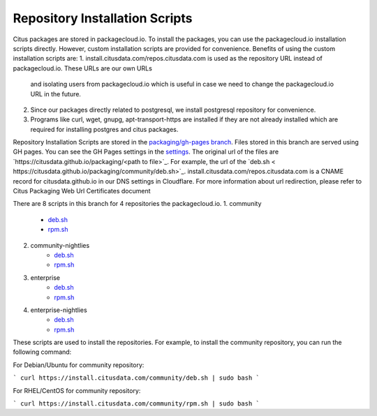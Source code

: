 Repository Installation Scripts
===============================

Citus packages are stored in packagecloud.io. To install the packages, you can use the packagecloud.io installation scripts directly.
However, custom installation scripts are provided for convenience. Benefits of using the custom installation scripts are:
1. install.citusdata.com/repos.citusdata.com is used as the repository URL instead of packagecloud.io. These URLs are our own URLs
 and isolating users from packagecloud.io which is useful in case we need to change the packagecloud.io URL in the future.
2. Since our packages directly related to postgresql, we install postgresql repository for convenience.
3. Programs like curl, wget, gnupg, apt-transport-https are installed if they are not already installed which are required for installing postgres and citus packages.

Repository Installation Scripts are stored in the `packaging/gh-pages branch <https://github.com/citusdata/packaging/tree/gh-pages>`_.
Files stored in this branch are served using GH pages.
You can see the GH Pages settings in the `settings <https://github.com/citusdata/packaging/settings/pages>`_.
The original url of the files are `https://citusdata.github.io/packaging/<path to file>`_.
For example, the url of the `deb.sh < https://citusdata.github.io/packaging/community/deb.sh>`_.
install.citusdata.com/repos.citusdata.com is a CNAME record for citusdata.github.io in our DNS settings in Cloudflare.
For more information about url redirection, please refer to Citus Packaging Web Url Certificates document

There are 8 scripts in this branch for 4 repositories the packagecloud.io.
1. community
    * `deb.sh <https://github.com/citusdata/packaging/blob/gh-pages/community/deb.sh>`_
    * `rpm.sh <https://github.com/citusdata/packaging/blob/gh-pages/community/rpm.sh>`_
2. community-nightlies
    * `deb.sh <https://github.com/citusdata/packaging/blob/gh-pages/community-nightlies/deb.sh>`_
    * `rpm.sh <https://github.com/citusdata/packaging/blob/gh-pages/community-nightlies/rpm.sh>`_
3. enterprise
    * `deb.sh <https://github.com/citusdata/packaging/blob/gh-pages/enterprise/deb.sh>`_
    * `rpm.sh <https://github.com/citusdata/packaging/blob/gh-pages/enterprise/rpm.sh>`_
4. enterprise-nightlies
    * `deb.sh <https://github.com/citusdata/packaging/blob/gh-pages/enterprise-nightlies/deb.sh>`_
    * `rpm.sh <https://github.com/citusdata/packaging/blob/gh-pages/enterprise-nightlies/rpm.sh>`_

These scripts are used to install the repositories. For example, to install the community repository, you can run the following command:

For Debian/Ubuntu for community repository:

```
curl https://install.citusdata.com/community/deb.sh | sudo bash
```

For RHEL/CentOS for community repository:

```
curl https://install.citusdata.com/community/rpm.sh | sudo bash
```


